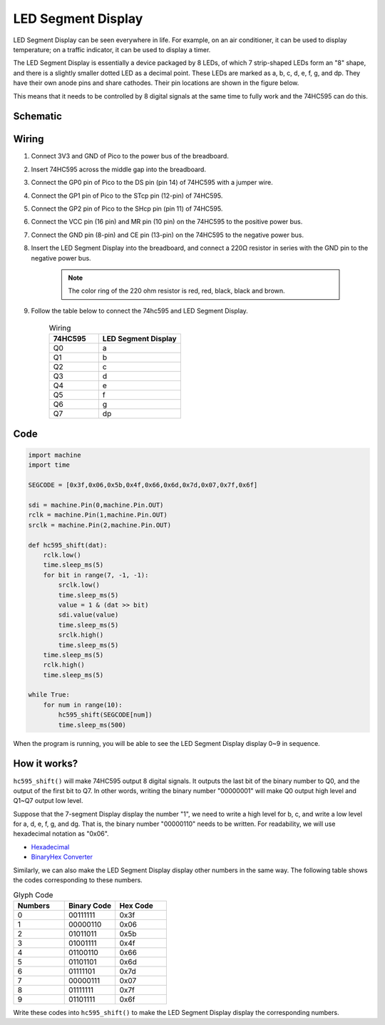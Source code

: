LED Segment Display
=======================

LED Segment Display can be seen everywhere in life.
For example, on an air conditioner, it can be used to display temperature; on a traffic indicator, it can be used to display a timer.

The LED Segment Display is essentially a device packaged by 8 LEDs, of which 7 strip-shaped LEDs form an "8" shape, and there is a slightly smaller dotted LED as a decimal point. These LEDs are marked as a, b, c, d, e, f, g, and dp. They have their own anode pins and share cathodes. Their pin locations are shown in the figure below.

.. image:: img/led_segment_1.png

This means that it needs to be controlled by 8 digital signals at the same time to fully work and the 74HC595 can do this.

Schematic
------------------------

.. image:: img/sh_74HC595.png

Wiring
---------------------

.. image:: img/wiring_led_segment_display.png

1. Connect 3V3 and GND of Pico to the power bus of the breadboard.
#. Insert 74HC595 across the middle gap into the breadboard.
#. Connect the GP0 pin of Pico to the DS pin (pin 14) of 74HC595 with a jumper wire.
#. Connect the GP1 pin of Pico to the STcp pin (12-pin) of 74HC595.
#. Connect the GP2 pin of Pico to the SHcp pin (pin 11) of 74HC595.
#. Connect the VCC pin (16 pin) and MR pin (10 pin) on the 74HC595 to the positive power bus.
#. Connect the GND pin (8-pin) and CE pin (13-pin) on the 74HC595 to the negative power bus.
#. Insert the LED Segment Display into the breadboard, and connect a 220Ω resistor in series with the GND pin to the negative power bus.

    .. note::
        The color ring of the 220 ohm resistor is red, red, black, black and brown.

#. Follow the table below to connect the 74hc595 and LED Segment Display.

    .. list-table:: Wiring
        :widths: 15 25
        :header-rows: 1

        *   - 74HC595
            - LED Segment Display
        *   - Q0
            - a
        *   - Q1
            - b
        *   - Q2
            - c
        *   - Q3
            - d
        *   - Q4
            - e
        *   - Q5
            - f
        *   - Q6
            - g
        *   - Q7
            - dp


Code
---------------------

.. code-block:: python

    import machine
    import time

    SEGCODE = [0x3f,0x06,0x5b,0x4f,0x66,0x6d,0x7d,0x07,0x7f,0x6f]

    sdi = machine.Pin(0,machine.Pin.OUT)
    rclk = machine.Pin(1,machine.Pin.OUT)
    srclk = machine.Pin(2,machine.Pin.OUT)

    def hc595_shift(dat): 
        rclk.low()
        time.sleep_ms(5)
        for bit in range(7, -1, -1):
            srclk.low()
            time.sleep_ms(5)
            value = 1 & (dat >> bit)
            sdi.value(value)
            time.sleep_ms(5)
            srclk.high()
            time.sleep_ms(5)
        time.sleep_ms(5)
        rclk.high()
        time.sleep_ms(5)
        
    while True:
        for num in range(10):
            hc595_shift(SEGCODE[num])
            time.sleep_ms(500)

When the program is running, you will be able to see the LED Segment Display display 0~9 in sequence.

How it works?
--------------------

``hc595_shift()`` will make 74HC595 output 8 digital signals.
It outputs the last bit of the binary number to Q0, and the output of the first bit to Q7. In other words, writing the binary number "00000001" will make Q0 output high level and Q1~Q7 output low level.

Suppose that the 7-segment Display display the number "1", we need to write a high level for b, c, and write a low level for a, d, e, f, g, and dg.
That is, the binary number "00000110" needs to be written. For readability, we will use hexadecimal notation as "0x06".

* `Hexadecimal <https://en.wikipedia.org/wiki/Hexadecimal>`_

* `BinaryHex Converter <https://www.binaryhexconverter.com/binary-to-hex-converter>`_

Similarly, we can also make the LED Segment Display display other numbers in the same way. The following table shows the codes corresponding to these numbers.

.. list-table:: Glyph Code
    :widths: 20 20 20
    :header-rows: 1

    *   - Numbers	
        - Binary Code
        - Hex Code  
    *   - 0	
        - 00111111	
        - 0x3f
    *   - 1	
        - 00000110	
        - 0x06
    *   - 2	
        - 01011011	
        - 0x5b
    *   - 3	
        - 01001111	
        - 0x4f
    *   - 4	
        - 01100110	
        - 0x66
    *   - 5	
        - 01101101	
        - 0x6d
    *   - 6	
        - 01111101	
        - 0x7d
    *   - 7	
        - 00000111	
        - 0x07
    *   - 8	
        - 01111111	
        - 0x7f
    *   - 9	
        - 01101111	
        - 0x6f

Write these codes into ``hc595_shift()`` to make the LED Segment Display display the corresponding numbers.